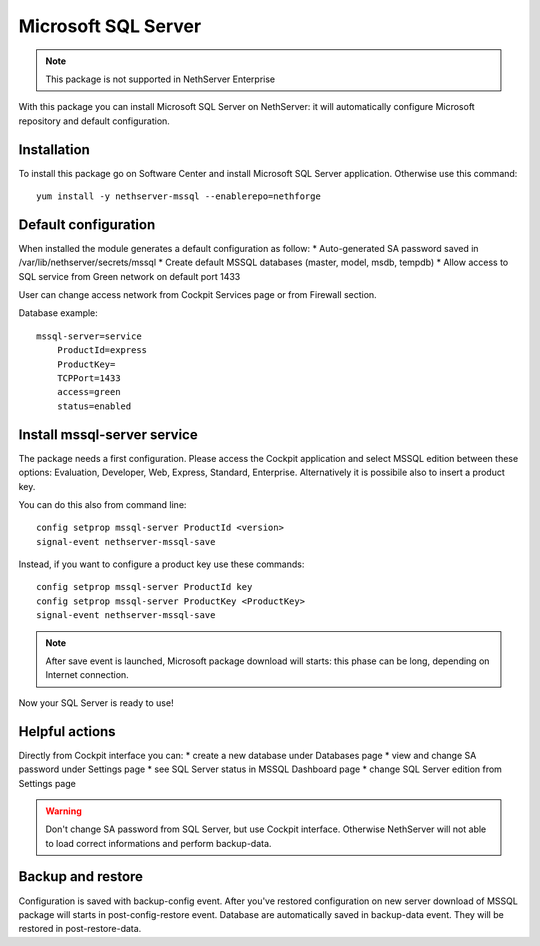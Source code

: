 ====================
Microsoft SQL Server
====================

.. note::

  This package is not supported in NethServer Enterprise


With this package you can install Microsoft SQL Server on NethServer: it will automatically configure Microsoft repository and default configuration.


Installation
============

To install this package go on Software Center and install Microsoft SQL Server application. Otherwise use this command: ::

    yum install -y nethserver-mssql --enablerepo=nethforge
    

Default configuration
=====================

When installed the module generates a default configuration as follow:
* Auto-generated SA password saved in /var/lib/nethserver/secrets/mssql
* Create default MSSQL databases (master, model, msdb, tempdb)
* Allow access to SQL service from Green network on default port 1433

User can change access network from Cockpit Services page or from Firewall section.

Database example: ::

    mssql-server=service
        ProductId=express
        ProductKey=
        TCPPort=1433
        access=green
        status=enabled


Install mssql-server service
============================

The package needs a first configuration. Please access the Cockpit application and select MSSQL edition between these options: Evaluation, Developer, Web, Express, Standard, Enterprise. Alternatively it is possibile also to insert a product key.

You can do this also from command line: ::

    config setprop mssql-server ProductId <version>
    signal-event nethserver-mssql-save
    

Instead, if you want to configure a product key use these commands: ::
  
    config setprop mssql-server ProductId key
    config setprop mssql-server ProductKey <ProductKey>
    signal-event nethserver-mssql-save
    

.. note::

  After save event is launched, Microsoft package download will starts: this phase can be long, depending on Internet connection.


Now your SQL Server is ready to use!


Helpful actions
===============

Directly from Cockpit interface you can:
* create a new database under Databases page
* view and change SA password under Settings page
* see SQL Server status in MSSQL Dashboard page
* change SQL Server edition from Settings page


.. warning::

  Don't change SA password from SQL Server, but use Cockpit interface. Otherwise NethServer will not able to load correct informations and perform backup-data.


Backup and restore
==================

Configuration is saved with backup-config event. After you've restored configuration on new server download of MSSQL package will starts in post-config-restore event.
Database are automatically saved in backup-data event. They will be restored in post-restore-data.
